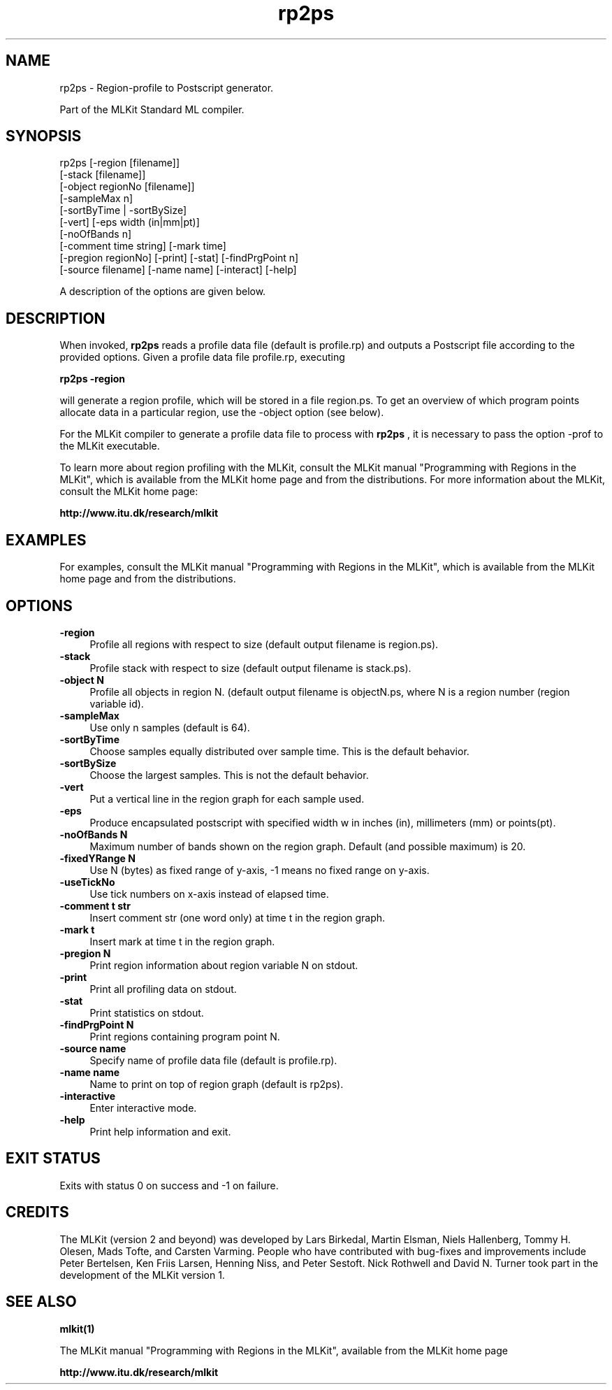 .TH rp2ps 1 "Jan 25, 2006" "MLKit version 4.3.0" "Region-profile to Postscript generator"
.SH NAME
rp2ps - Region-profile to Postscript generator.

Part of the MLKit Standard ML compiler.
.SH SYNOPSIS
rp2ps 
[-region [filename]] 
      [-stack [filename]] 
      [-object regionNo [filename]]
      [-sampleMax n] 
      [-sortByTime | -sortBySize]
      [-vert] [-eps width (in|mm|pt)] 
      [-noOfBands n]
      [-comment time string] [-mark time]
      [-pregion regionNo] [-print] [-stat] [-findPrgPoint n]
      [-source filename] [-name name] [-interact] [-help]

A description of the options are given below.
.SH DESCRIPTION
When invoked, 
.B rp2ps
reads a profile data file (default is profile.rp) and outputs a Postscript file according to the provided options. Given a profile data file profile.rp, executing

.B rp2ps -region

will generate a region profile, which will be stored in a file region.ps. To get an overview of which program points allocate data in a particular region, use the -object option (see below). 

For the MLKit compiler to generate a profile data file to process with 
.B rp2ps
, it is necessary to pass the option -prof to the MLKit executable.

To learn more about region profiling with the MLKit, consult the MLKit manual "Programming with Regions in the MLKit", which is available from the MLKit home page and from the distributions. For more information about the MLKit, consult the MLKit home page:

.B http://www.itu.dk/research/mlkit

.SH EXAMPLES
For examples, consult the MLKit manual "Programming with Regions in the MLKit", which is available from the MLKit home page and from the distributions.

.SH OPTIONS
.IP "\fB-region\fR" 4
.IX Item "-region"
Profile all regions with respect to size (default output filename is region.ps).
.IP "\fB-stack\fR" 4
.IX Item "-stack"
Profile stack with respect to size (default output filename is stack.ps).
.IP "\fB-object N\fR" 4
.IX Item "-object N"
Profile all objects in region N. (default output filename is objectN.ps, where N is a region number (region variable id).
.IP "\fB-sampleMax\fR" 4
.IX Item "-sampleMax"
Use only n samples (default is 64).
.IP "\fB-sortByTime\fR" 4
.IX Item "-sortByTime"
Choose samples equally distributed over sample time. This is the default behavior.
.IP "\fB-sortBySize\fR" 4
.IX Item "-sortBySize"
Choose the largest samples. This is not the default behavior.
.IP "\fB-vert\fR" 4
.IX Item "-vert"
Put a vertical line in the region graph for each sample used.
.IP "\fB-eps\fR" 4
.IX Item "-eps w"
Produce encapsulated postscript with specified width w in inches (in), 
millimeters (mm) or points(pt).
.IP "\fB-noOfBands N\fR" 4
.IX Item "-noOfBands N"
Maximum number of bands shown on the region graph. Default (and possible maximum) is 20.
.IP "\fB-fixedYRange N\fR" 4
.IX Item "-fixedYRange N"
Use N (bytes) as fixed range of y-axis, -1 means no fixed range on y-axis.
.IP "\fB-useTickNo\fR" 4
.IX Item "-useTickNo"
Use tick numbers on x-axis instead of elapsed time.
.IP "\fB-comment t str\fR" 4
.IX Item "-comment t str"
Insert comment str (one word only) at time t in the region graph.
.IP "\fB-mark t\fR" 4
.IX Item "-mark t"
Insert mark at time t in the region graph.
.IP "\fB-pregion N\fR" 4
.IX Item "-pregion N"
Print region information about region variable N on stdout.
.IP "\fB-print\fR" 4
.IX Item "-print"
Print all profiling data on stdout.
.IP "\fB-stat\fR" 4
.IX Item "-stat"
Print statistics on stdout.
.IP "\fB-findPrgPoint N\fR" 4
.IX Item "-findPrgPoint N"
Print regions containing program point N.
.IP "\fB-source name\fR" 4
.IX Item "-source name"
Specify name of profile data file (default is profile.rp).
.IP "\fB-name name\fR" 4
.IX Item "-name name"
Name to print on top of region graph (default is rp2ps).
.IP "\fB-interactive\fR" 4
.IX Item "-interactive"
Enter interactive mode.
.IP "\fB-help\fR" 4
.IX Item "-help"
Print help information and exit.
.SH EXIT STATUS
Exits with status 0 on success and -1 on failure.
.SH CREDITS
The MLKit (version 2 and beyond) was developed by Lars Birkedal, Martin Elsman, Niels Hallenberg, Tommy H. Olesen, Mads Tofte, and Carsten Varming. People who have contributed with bug-fixes and improvements include Peter Bertelsen, Ken Friis Larsen, Henning Niss, and Peter Sestoft. Nick Rothwell and David N. Turner took part in the development of the MLKit version 1.
.SH SEE ALSO

.B mlkit(1)

The MLKit manual "Programming with Regions in the MLKit", available from the MLKit home page

.B http://www.itu.dk/research/mlkit
